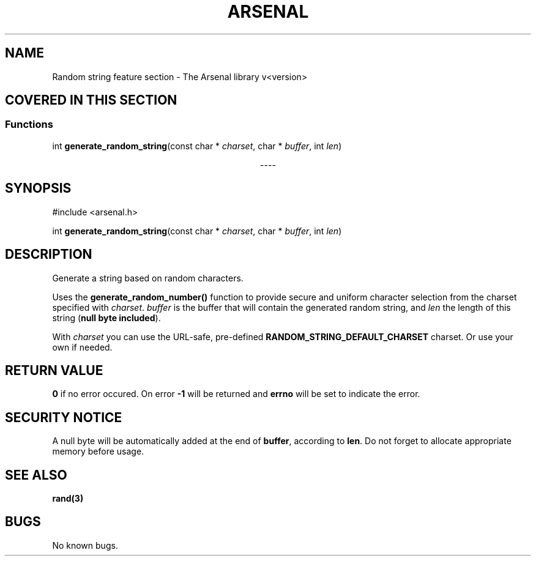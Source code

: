 .TH "ARSENAL" "3" "<date>" "<version>" "The Arsenal library documentation"
.SH NAME
Random string feature section \- The Arsenal library v<version>
.SH COVERED IN THIS SECTION
.SS Functions
.nf
int \fBgenerate_random_string\fP(const char * \fIcharset\fP, char * \fIbuffer\fP, int \fIlen\fP)
.fi
.sp
.ce
----
.ce 0
.sp
.SH SYNOPSIS
#include <arsenal.h>
.sp
int \fBgenerate_random_string\fP(const char * \fIcharset\fP, char * \fIbuffer\fP, int \fIlen\fP)
.SH DESCRIPTION
Generate a string based on random characters.
.sp
Uses the \fBgenerate_random_number()\fP function to provide secure and uniform character selection from the charset specified with \fIcharset\fP. \fIbuffer\fP is the buffer that will contain the generated random string, and \fIlen\fP the length of this string (\fBnull byte included\fP).
.sp
With \fIcharset\fP you can use the URL-safe, pre-defined \fBRANDOM_STRING_DEFAULT_CHARSET\fP charset. Or use your own if needed.
.SH RETURN VALUE
\fB0\fP if no error occured. On error \fB-1\fP will be returned and \fBerrno\fP will be set to indicate the error.
.SH SECURITY NOTICE
A null byte will be automatically added at the end of \fBbuffer\fP, according to \fBlen\fP. Do not forget to allocate appropriate memory before usage.
.SH SEE ALSO
\fBrand(3)\fI
.SH BUGS
No known bugs.